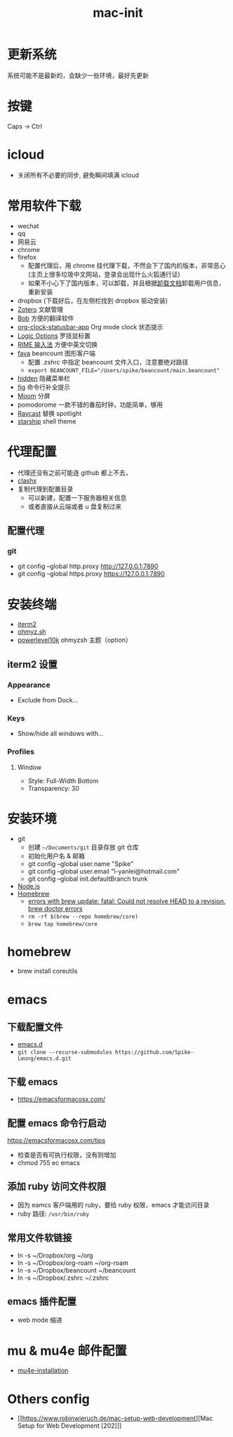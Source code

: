 :PROPERTIES:
:ID:       A829CF41-D079-46E9-8CA1-2FE12057FC4E
:END:
#+title: mac-init
* 更新系统
  系统可能不是最新的，会缺少一些环境，最好先更新
* 按键
  Caps -> Ctrl

* icloud
  - 关闭所有不必要的同步, 避免瞬间填满 icloud
* 常用软件下载
  - wechat
  - qq
  - 网易云
  - chrome
  - firefox
    - 配置代理后，用 chrome 挂代理下载，不然会下了国内的版本，非常恶心
     (主页上很多垃圾中文网站，登录会出现什么火狐通行证)
    - 如果不小心下了国内版本，可以卸载，并且根据[[https://support.mozilla.org/en-US/kb/uninstall-firefox-from-your-computer][卸载文档]]卸载用户信息，
      重新安装
  - dropbox (下载好后，在左侧栏找到 dropbox 驱动安装)
  - [[https://www.zotero.org/][Zotero]] 文献管理
  - [[https://github.com/ripperhe/Bob][Bob]] 方便的翻译软件
  - [[https://github.com/koddo/org-clock-statusbar-app][org-clock-statusbar-app]] Org mode clock 状态提示
  - [[https://www.logitech.com/en-us/software/options.html][Logic Options]] 罗技鼠标置
  - [[https://rime.im/][RIME 输入法]] 方便中英文切换
  - [[https://beancount.github.io/fava/][fava]] beancount 图形客户端
    - 配置 .zshrc 中指定 beancount 文件入口，注意要绝对路径
    - ~export BEANCOUNT_FILE="/Users/spike/beancount/main.beancount"~
  - [[https://github.com/dwarvesf/hidden][hidden]] 隐藏菜单栏
  - [[https://github.com/withfig/autocomplete][fig]] 命令行补全提示
  - [[https://manytricks.com/moom/][Moom]] 分屏
  - pomodorome 一款不错的番茄时钟，功能简单，够用
  - [[https://www.raycast.com/][Raycast]] 替换 spotlight
  - [[https://starship.rs/][starship]] shell theme

* 代理配置
  - 代理还没有之前可能连 github 都上不去，
  - [[https://github.com/yichengchen/clashX][clashx]]
  - 复制代理到配置目录
    - 可以新建，配置一下服务器相关信息
    - 或者直接从云端或者 u 盘复制过来
** 配置代理
*** git
    - git config --global http.proxy http://127.0.0.1:7890
    - git config --global https.proxy https://127.0.0.1:7890

* 安装终端
  - [[https://iterm2.com/][iterm2]]
  - [[https://ohmyz.sh/][ohmyz.sh]]
  - [[https://github.com/romkatv/powerlevel10k][powerlevel10k]] ohmyzsh 主题（option）

** iterm2 设置
*** Appearance
    - Exclude from Dock...
*** Keys
    - Show/hide all windows with...
*** Profiles
**** Window
     - Style: Full-Width Bottom
     - Transparency: 30

* 安装环境
  - git
    - 创建 ~~/Documents/git~ 目录存放 git 仓库
    - 初始化用户名 & 邮箱
    - git config --global user.name "Spike"
    - git config --global user.email "l-yanlei@hotmail.com"
    - git config --global init.defaultBranch trunk
  - [[https://nodejs.org/en/][Node.js]]
  - [[https://brew.sh/][Homebrew]]
    - [[https://github.com/Homebrew/discussions/discussions/1512][errors with brew update: fatal: Could not resolve HEAD to a revision. brew doctor errors]]
    - ~rm -rf $(brew --repo homebrew/core)~
    - ~brew tap homebrew/core~

* homebrew
  - brew install coreutils

* emacs
** 下载配置文件
   - [[https://github.com/Spike-Leung/emacs.d][emacs.d]]
   - ~git clone --recurse-submodules https://github.com/Spike-Leung/emacs.d.git~

** 下载 emacs
   - https://emacsformacosx.com/
** 配置 emacs 命令行启动
   https://emacsformacosx.com/tips
   - 检查是否有可执行权限，没有则增加
   - chmod 755 ec emacs
** 添加 ruby 访问文件权限
   - 因为 eamcs 客户端用的 ruby，要给 ruby 权限，emacs 才能访问目录
   - ruby 路径: ~/usr/bin/ruby~
** 常用文件软链接
   - ln -s ~/Dropbox/org ~/org
   - ln -s ~/Dropbox/org-roam ~/org-roam
   - ln -s ~/Dropbox/beancount ~/beancount
   - ln -s ~/Dropbox/.zshrc ~/.zshrc
** emacs 插件配置
   - web mode 缩进

* mu & mu4e 邮件配置
  - [[id:a4090ef6-e38a-4868-9ccf-9d212b4174db][mu4e-installation]]

* Others config
  - [[https://www.robinwieruch.de/mac-setup-web-development][Mac Setup for Web Development [202]​]]
